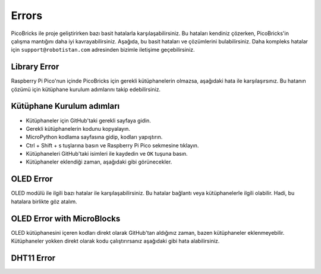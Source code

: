 Errors
===========================
PicoBricks ile proje geliştirirken bazı basit hatalarla karşılaşabilirsiniz. Bu hataları kendiniz çözerken, PicoBricks'in çalışma mantığını daha iyi kavrayabilirsiniz. Aşağıda, bu basit hataları ve çözümlerini bulabilirsiniz. Daha kompleks hatalar için ``support@robotistan.com`` adresinden bizimle iletişime geçebilirsiniz.

Library Error
--------------------------------
Raspberry Pi Pico'nun içinde PicoBricks için gerekli kütüphanelerin olmazsa, aşağıdaki hata ile karşılaşırsınız. Bu hatanın çözümü için kütüphane kurulum adımlarını takip edebilirsiniz. 

.. figure:: ../_static/error.png      
    :align: center
    :width: 620
    :figclass: align-center
    
Kütüphane Kurulum adımları
-------------------------------
- Kütüphaneler için GitHub'taki gerekli sayfaya gidin.
- Gerekli kütüphanelerin kodunu kopyalayın.
- MicroPython kodlama sayfasına gidip, kodları yapıştırın.
- Ctrl + Shift + s tuşlarına basın ve Raspberry Pi Pico sekmesine tıklayın.
- Kütüphaneleri GitHub'taki isimleri ile kaydedin ve ``OK`` tuşuna basın.
- Kütüphaneler eklendiği zaman, aşağıdaki gibi görünecekler.

.. figure:: ../_static/addlibrary.png      
    :align: center
    :width: 620
    :figclass: align-center
    
    
OLED Error
---------------
OLED modülü ile ilgili bazı hatalar ile karşılaşabilirsiniz. Bu hatalar bağlantı veya kütüphanelerle ilgili olabilir. Hadi, bu hatalara birlikte göz atalım. 

OLED Error with MicroBlocks
----------------------------
OLED kütüphanesini içeren kodları direkt olarak GitHub'tan aldığınız zaman, bazen kütüphaneler eklenmeyebilir. Kütüphaneler yokken direkt olarak kodu çalıştırırsanız aşağıdaki gibi hata alabilirsiniz. 


DHT11 Error
-------------------
    
    

 
 

